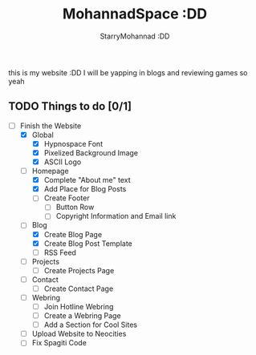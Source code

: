 #+title: MohannadSpace :DD
#+author: StarryMohannad :DD
#+email: 73769579+StarryMohannad@users.noreply.github.com
#+description: My Personal Website

this is my website :DD I will be yapping in blogs and reviewing games so yeah

** TODO Things to do [0/1]
+ [-] Finish the Website
  + [X] Global
    + [X] Hypnospace Font
    + [X] Pixelized Background Image
    + [X] ASCII Logo
  + [-] Homepage
    + [X] Complete "About me" text
    + [X] Add Place for Blog Posts
    + [ ] Create Footer
      + [ ] Button Row
      + [ ] Copyright Information and Email link
  + [-] Blog
    + [X] Create Blog Page
    + [X] Create Blog Post Template
    + [ ] RSS Feed
  + [ ] Projects
    + [ ] Create Projects Page
  + [ ] Contact
    + [ ] Create Contact Page
  + [ ] Webring
    + [ ] Join Hotline Webring
    + [ ] Create a Webring Page
    + [ ] Add a Section for Cool Sites
  + [ ] Upload Website to Neocities
  + [ ] Fix Spagiti Code
